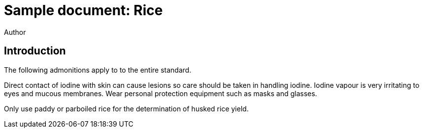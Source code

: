= Sample document: Rice
Author
:technical-committee: Food products
:fullname: Author Name
:mn-document-class: standoc
:doctype: document
:language: en
:created-date: 2021-07-31
:copyright-holder: Ribose Inc.
:copyright-year: 2021


== Introduction

The following admonitions apply to to the entire standard.

Direct contact of iodine with skin can cause lesions so care should be taken in handling iodine. 
Iodine vapour is very irritating to eyes and mucous membranes. 
Wear personal protection equipment such as masks and glasses.

Only use paddy or parboiled rice for the determination of husked rice yield.
